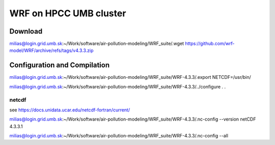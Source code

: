 WRF on HPCC UMB cluster
=======================

Download
--------
milias@login.grid.umb.sk:~/Work/software/air-pollution-modeling/WRF_suite/.wget https://github.com/wrf-model/WRF/archive/refs/tags/v4.3.3.zip

Configuration and Compilation
-----------------------------
milias@login.grid.umb.sk:~/Work/software/air-pollution-modeling/WRF_suite/WRF-4.3.3/.export NETCDF=/usr/bin/

milias@login.grid.umb.sk:~/Work/software/air-pollution-modeling/WRF_suite/WRF-4.3.3/../configure
.
.


netcdf
~~~~~~

see https://docs.unidata.ucar.edu/netcdf-fortran/current/

milias@login.grid.umb.sk:~/Work/software/air-pollution-modeling/WRF_suite/WRF-4.3.3/.nc-config --version
netCDF 4.3.3.1

milias@login.grid.umb.sk:~/Work/software/air-pollution-modeling/WRF_suite/WRF-4.3.3/.nc-config --all





